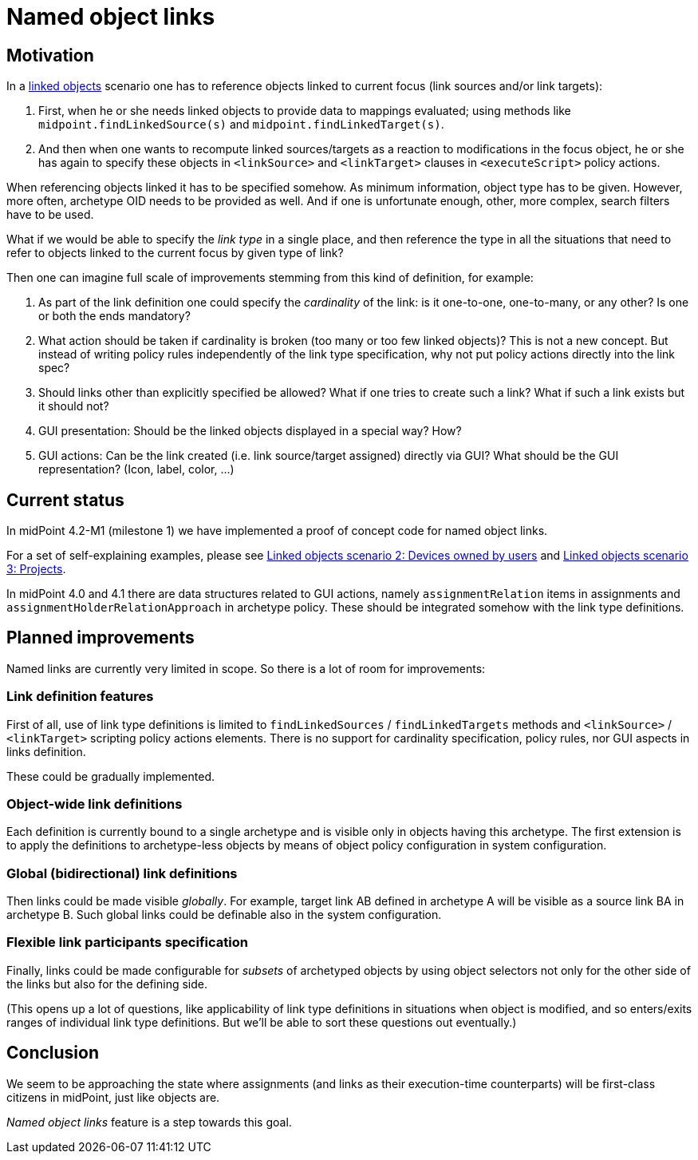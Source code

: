 = Named object links
:page-wiki-name: Named object links
:page-wiki-id: 52002926
:page-wiki-metadata-create-user: mederly
:page-wiki-metadata-create-date: 2020-06-01T22:55:47.937+02:00
:page-wiki-metadata-modify-user: mederly
:page-wiki-metadata-modify-date: 2020-06-02T11:38:07.236+02:00
:page-experimental: true
:page-toc: top


== Motivation

In a xref:/midpoint/reference/v1/synchronization/linked-objects/[linked objects] scenario one has to reference objects linked to current focus (link sources and/or link targets):

. First, when he or she needs linked objects to provide data to mappings evaluated; using methods like `midpoint.findLinkedSource(s)` and `midpoint.findLinkedTarget(s)`.

. And then when one wants to recompute linked sources/targets as a reaction to modifications in the focus object, he or she has again to specify these objects in `<linkSource>` and `<linkTarget>` clauses in `<executeScript>` policy actions.

When referencing objects linked it has to be specified somehow.
As minimum information, object type has to be given.
However, more often, archetype OID needs to be provided as well.
And if one is unfortunate enough, other, more complex, search filters have to be used.

What if we would be able to specify the _link type_ in a single place, and then reference the type in all the situations that need to refer to objects linked to the current focus by given type of link?

Then one can imagine full scale of improvements stemming from this kind of definition, for example:

. As part of the link definition one could specify the _cardinality_ of the link: is it one-to-one, one-to-many, or any other? Is one or both the ends mandatory?

. What action should be taken if cardinality is broken (too many or too few linked objects)? This is not a new concept.
But instead of writing policy rules independently of the link type specification, why not put policy actions directly into the link spec?

. Should links other than explicitly specified be allowed? What if one tries to create such a link? What if such a link exists but it should not?

. GUI presentation: Should be the linked objects displayed in a special way? How?

. GUI actions: Can be the link created (i.e. link source/target assigned) directly via GUI? What should be the GUI representation? (Icon, label, color, ...)


== Current status

In midPoint 4.2-M1 (milestone 1) we have implemented a proof of concept code for named object links.

For a set of self-explaining examples, please see xref:/midpoint/reference/v1/synchronization/linked-objects/scenario-2-devices-owned-by-users/[Linked objects scenario 2: Devices owned by users] and xref:/midpoint/reference/v1/synchronization/linked-objects/scenario-3-projects/[Linked objects scenario 3: Projects].

In midPoint 4.0 and 4.1 there are data structures related to GUI actions, namely `assignmentRelation` items in assignments and `assignmentHolderRelationApproach` in archetype policy.
These should be integrated somehow with the link type definitions.


== Planned improvements

Named links are currently very limited in scope.
So there is a lot of room for improvements:


=== Link definition features

First of all, use of link type definitions is limited to `findLinkedSources` / `findLinkedTargets` methods and `<linkSource>` / `<linkTarget>` scripting policy actions elements.
There is no support for cardinality specification, policy rules, nor GUI aspects in links definition.

These could be gradually implemented.


=== Object-wide link definitions

Each definition is currently bound to a single archetype and is visible only in objects having this archetype.
The first extension is to apply the definitions to archetype-less objects by means of object policy configuration in system configuration.


=== Global (bidirectional) link definitions

Then links could be made visible _globally_. For example, target link AB defined in archetype A will be visible as a source link BA in archetype B. Such global links could be definable also in the system configuration.


=== Flexible link participants specification

Finally, links could be made configurable for _subsets_ of archetyped objects by using object selectors not only for the other side of the links but also for the defining side.

(This opens up a lot of questions, like applicability of link type definitions in situations when object is modified, and so enters/exits ranges of individual link type definitions.
But we'll be able to sort these questions out eventually.)


== Conclusion

We seem to be approaching the state where assignments (and links as their execution-time counterparts) will be first-class citizens in midPoint, just like objects are.

_Named object links_ feature is a step towards this goal.